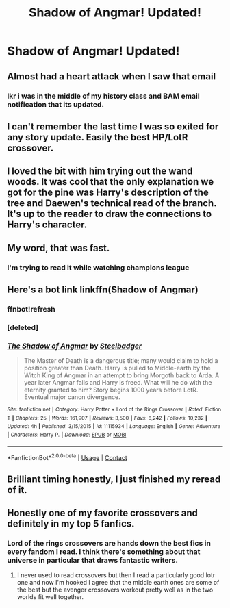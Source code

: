 #+TITLE: Shadow of Angmar! Updated!

* Shadow of Angmar! Updated!
:PROPERTIES:
:Author: InfernoItaliano
:Score: 67
:DateUnix: 1522867350.0
:DateShort: 2018-Apr-04
:FlairText: Recommendation
:END:

** Almost had a heart attack when I saw that email
:PROPERTIES:
:Author: MarkRavn
:Score: 29
:DateUnix: 1522867771.0
:DateShort: 2018-Apr-04
:END:

*** Ikr i was in the middle of my history class and BAM email notification that its updated.
:PROPERTIES:
:Author: lightningowl15
:Score: 9
:DateUnix: 1522867932.0
:DateShort: 2018-Apr-04
:END:


** I can't remember the last time I was so exited for any story update. Easily the best HP/LotR crossover.
:PROPERTIES:
:Author: Veredis
:Score: 19
:DateUnix: 1522868934.0
:DateShort: 2018-Apr-04
:END:


** I loved the bit with him trying out the wand woods. It was cool that the only explanation we got for the pine was Harry's description of the tree and Daewen's technical read of the branch. It's up to the reader to draw the connections to Harry's character.
:PROPERTIES:
:Author: apothecaragorn19
:Score: 14
:DateUnix: 1522880845.0
:DateShort: 2018-Apr-05
:END:


** My word, that was fast.
:PROPERTIES:
:Author: SteelbadgerMk2
:Score: 21
:DateUnix: 1522868810.0
:DateShort: 2018-Apr-04
:END:

*** I'm trying to read it while watching champions league
:PROPERTIES:
:Author: InfernoItaliano
:Score: 11
:DateUnix: 1522868910.0
:DateShort: 2018-Apr-04
:END:


** Here's a bot link linkffn(Shadow of Angmar)
:PROPERTIES:
:Author: yarglethatblargle
:Score: 10
:DateUnix: 1522867756.0
:DateShort: 2018-Apr-04
:END:

*** ffnbot!refresh
:PROPERTIES:
:Author: yarglethatblargle
:Score: 2
:DateUnix: 1522867796.0
:DateShort: 2018-Apr-04
:END:


*** [deleted]
:PROPERTIES:
:Score: 2
:DateUnix: 1522870274.0
:DateShort: 2018-Apr-05
:END:


*** [[https://www.fanfiction.net/s/11115934/1/][*/The Shadow of Angmar/*]] by [[https://www.fanfiction.net/u/5291694/Steelbadger][/Steelbadger/]]

#+begin_quote
  The Master of Death is a dangerous title; many would claim to hold a position greater than Death. Harry is pulled to Middle-earth by the Witch King of Angmar in an attempt to bring Morgoth back to Arda. A year later Angmar falls and Harry is freed. What will he do with the eternity granted to him? Story begins 1000 years before LotR. Eventual major canon divergence.
#+end_quote

^{/Site/:} ^{fanfiction.net} ^{*|*} ^{/Category/:} ^{Harry} ^{Potter} ^{+} ^{Lord} ^{of} ^{the} ^{Rings} ^{Crossover} ^{*|*} ^{/Rated/:} ^{Fiction} ^{T} ^{*|*} ^{/Chapters/:} ^{25} ^{*|*} ^{/Words/:} ^{161,907} ^{*|*} ^{/Reviews/:} ^{3,500} ^{*|*} ^{/Favs/:} ^{8,242} ^{*|*} ^{/Follows/:} ^{10,232} ^{*|*} ^{/Updated/:} ^{4h} ^{*|*} ^{/Published/:} ^{3/15/2015} ^{*|*} ^{/id/:} ^{11115934} ^{*|*} ^{/Language/:} ^{English} ^{*|*} ^{/Genre/:} ^{Adventure} ^{*|*} ^{/Characters/:} ^{Harry} ^{P.} ^{*|*} ^{/Download/:} ^{[[http://www.ff2ebook.com/old/ffn-bot/index.php?id=11115934&source=ff&filetype=epub][EPUB]]} ^{or} ^{[[http://www.ff2ebook.com/old/ffn-bot/index.php?id=11115934&source=ff&filetype=mobi][MOBI]]}

--------------

*FanfictionBot*^{2.0.0-beta} | [[https://github.com/tusing/reddit-ffn-bot/wiki/Usage][Usage]] | [[https://www.reddit.com/message/compose?to=tusing][Contact]]
:PROPERTIES:
:Author: FanfictionBot
:Score: 2
:DateUnix: 1522884013.0
:DateShort: 2018-Apr-05
:END:


** Brilliant timing honestly, I just finished my reread of it.
:PROPERTIES:
:Author: sicarius0218
:Score: 6
:DateUnix: 1522867667.0
:DateShort: 2018-Apr-04
:END:


** Honestly one of my favorite crossovers and definitely in my top 5 fanfics.
:PROPERTIES:
:Author: thedavey2
:Score: 1
:DateUnix: 1522927409.0
:DateShort: 2018-Apr-05
:END:

*** Lord of the rings crossovers are hands down the best fics in every fandom I read. I think there's something about that universe in particular that draws fantastic writers.
:PROPERTIES:
:Author: metaridley18
:Score: 5
:DateUnix: 1522950896.0
:DateShort: 2018-Apr-05
:END:

**** I never used to read crossovers but then I read a particularly good lotr one and now I'm hooked I agree that the middle earth ones are some of the best but the avenger crossovers workout pretty well as in the two worlds fit well together.
:PROPERTIES:
:Author: thedavey2
:Score: 1
:DateUnix: 1522960917.0
:DateShort: 2018-Apr-06
:END:
